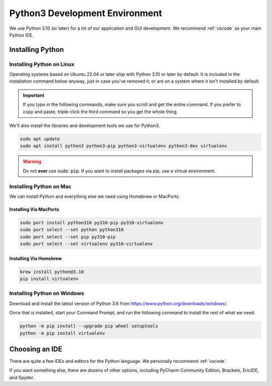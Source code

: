 .. _python:

Python3 Development Environment
######################################

We use Python 3.10 (or later) for a lot of our application and GUI development.
We recommend :ref:`vscode` as your main Python IDE.

.. _python_installing:

Installing Python
===========================

Installing Python on Linux
---------------------------------

Operating systems based on Ubuntu 22.04 or later ship with Python 3.10 or later
by default. It is included in the installation command below anyway, just
in case you've removed it, or are on a system where it isn't installed
by default.

..  important:: If you type in the following commands, make sure you scroll and
    get the entire command. If you prefer to copy and paste, triple-click the third
    command so you get the whole thing.

We'll also install the libraries and development tools we use for Python3.

..  code-block:: bash

    sudo apt update
    sudo apt install python3 python3-pip python3-virtualenv python3-dev virtualenv

..  warning:: Do not **ever** use :code:`sudo pip`. If you want to install
    packages via pip, use a virtual environment.

Installing Python on Mac
---------------------------------

We can install Python and everything else we need using Homebrew or MacPorts.

Installing Via MacPorts
^^^^^^^^^^^^^^^^^^^^^^^^^^^^^

..  code-block:: bash

    sudo port install python310 py310-pip py310-virtualenv
    sudo port select --set python python310
    sudo port select --set pip py310-pip
    sudo port select --set virtualenv py310-virtualenv

Installing Via Homebrew
^^^^^^^^^^^^^^^^^^^^^^^^^^^^^

..  code-block:: bash

    brew install python@3.10
    pip install virtualenv

Installing Python on Windows
---------------------------------

Download and install the latest version of Python 3.6 from
`<https://www.python.org/downloads/windows/>`_.

Once that is installed, start your Command Prompt, and run the following
command to install the rest of what we need.

..  code-block:: batch

    python -m pip install --upgrade pip wheel setuptools
    python -m pip install virtualenv

.. _python_ide:

Choosing an IDE
=========================

There are quite a few IDEs and editors for the Python language. We personally
recommend :ref:`vscode`.

If you want something else, there are dozens of other options,
including PyCharm Community Edition, Brackets, EricIDE, and Spyder.
